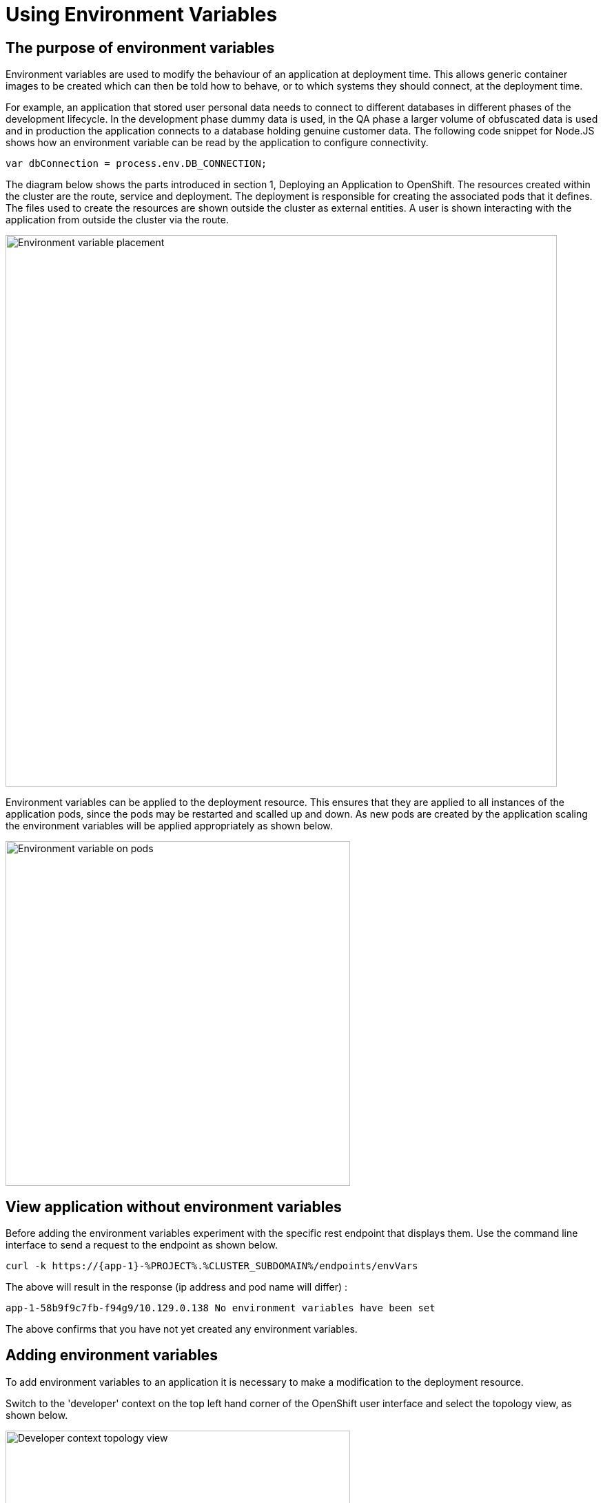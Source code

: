 = Using Environment Variables
:navtitle: Using Environment Variable
:source-highlighter: rouge

[#the_web_console]
== The purpose of environment variables

Environment variables are used to modify the behaviour of an application at deployment time. This allows generic container images to be created which can then be told how to behave, or to which systems they should connect, at the deployment time.

For example, an application that stored user personal data needs to connect to different databases in different phases of the development lifecycle. In the development phase dummy data is used, in the QA phase a larger volume of obfuscated data is used and in production the application connects to a database holding genuine customer data. The following code snippet for Node.JS shows how an environment variable can be read by the application to configure connectivity.

[.console-output]
[source,bash]
----
var dbConnection = process.env.DB_CONNECTION;
----

The diagram below shows the parts introduced in section 1, Deploying an Application to OpenShift. The resources created within the cluster are the route, service and deployment. The deployment is responsible for creating the associated pods that it defines. The files used to create the resources are shown outside the cluster as external entities. A user is shown interacting with the application from outside the cluster via the route.

image::04-01-Environment-variables.png[Environment variable placement,800,align="center"]

Environment variables can be applied to the deployment resource. This ensures that they are applied to all instances of the application pods, since the pods may be restarted and scalled up and down. As new pods are created by the application scaling the environment variables will be applied appropriately as shown below.

image::04-02-Environment-variables-on-pods.png[Environment variable on pods,500,align="center"]

== View application without environment variables

Before adding the environment variables experiment with the specific rest endpoint that displays them. Use the command line interface to send a request to the endpoint as shown below.

[.console-input]
[source,bash,subs="+attributes"]
----
curl -k https://{app-1}-%PROJECT%.%CLUSTER_SUBDOMAIN%/endpoints/envVars
----

The above will result in the response (ip address and pod name will differ) :

[.source]
----
app-1-58b9f9c7fb-f94g9/10.129.0.138 No environment variables have been set
----

The above confirms that you have not yet created any environment variables.

== Adding environment variables

To add environment variables to an application it is necessary to make a modification to the deployment resource.

Switch to the 'developer' context on the top left hand corner of the OpenShift user interface and select the topology view, as shown below.

image::04-03-topology-view.png[Developer context topology view,500,align="left"]

This will show the running instance of the application you created in the previous section. Select the application to generate the details pop out window on the right hand side as shown below.

image::04-04-topology-and-application-details.png[Application topology and details,700,align="center"]

From the actions menu on the right hand side select Edit Deployment. This will give you the opportunity to make a variety of changes to the deployment such as :

* Deployment strategy
* Images used
* scaling

There are two possible views available for editing the deployment. The first is the guided form view and the second is the yaml (markup) view. To begin with ensure you are using the form view as shown below.

image::04-05-deployment-edit-form-view.png[Deployment edit form view,700,align="center"]

[NOTE]
.Form view limitations
====
While the form view is very good it is limited in terms of the complete set of attributes and configuration options that can be applied to the deployment. As the message above shows, to configure some elements of the deployment requires the yaml view.
====

Scroll the form view down until you see the environment variables section.

Create two environment variables with the names VAR1 and VAR2. The values you provide can be whatever you want, but the names of the variables must match what the application is looking for which is VAR1 and VAR2. There is only one field displayed for the entry of an environment variable so use the 'Add value' link to create another entry fields for the second variable.

When you have completed the creation of the variables press save.

image::04-06-adding-environment-vars.png[Adding environment variables,700,align="center"]

[sidebar]
.Watch the pod being recreated
--
Watch closely the topology view of the user interface after you have created the variables. If you missed anything happening edit the deployment again and change one of the values of an environment variable. What you should see is the old pod shutting down and a new pod being created. On the right hand side pop out section you should also see the old pod being terminated and new pod being created.
--

Use the curl command again and this time you should see the variables from the application.

[.console-input]
[source,bash,subs="+attributes"]
----
curl -k https://{app-1}-%PROJECT%.%CLUSTER_SUBDOMAIN%/endpoints/envVars
----

The above will result in the response (ip address and pod name will differ) :

[.source]
----
app-1-655f9f54fd-twx42/10.129.0.90
Environment variable : VAR1 --> Barcelona
Environment variable : VAR2 --> Paris
----

Note that the above pod name and ip address differ from the values shown earlier when there were no environment variables because it is accessing a different pod.

== Multiple Pods

The diagram at the top of the page showed that a single deployment definition can have multiple pods within it. In a separate chapter later on you will learn a lot more about scaling, but to show the creation of environment variables on multiple pods we need to scale the application now.

On the topology view select the running application to display the pop out menu on the right hand side. Select the details tab as shown below.

image::04-07-scaling-the-pod.png[Scaling the pod,700,align="center"]

Press the up arrow on the right of the pod symbol three times to scale up to having four replicas.

Use the curl command again in the terminal window to repeat the request to the application to display the environment variables. You will see an output similar to that which is shown below in which the environment variable are clearly applied to the four individual pods that are running on different ip addresses.

[subs="quotes"]
----
➜  ~ curl -k https://<app-url>/endpoints/envVars
*app-1-655f9f54fd-twx42/10.129.0.90*
Environment variable : VAR1 --> Barcelona
Environment variable : VAR2 --> Paris

➜  ~ curl -k  https://<app-url>/endpoints/envVars
*app-1-655f9f54fd-99ztb/10.128.1.206*
Environment variable : VAR1 --> Barcelona
Environment variable : VAR2 --> Paris

➜  ~ curl -k  https://<app-url>/endpoints/envVars
*app-1-655f9f54fd-qw94b/10.129.0.93*
Environment variable : VAR1 --> Barcelona
Environment variable : VAR2 --> Paris

➜  ~ curl -k  https://<app-url>/endpoints/envVars
*app-1-655f9f54fd-cdcgm/10.130.0.237*
Environment variable : VAR1 --> Barcelona
Environment variable : VAR2 --> Paris
----

== Complete the chapter

To complete the chapter scale the pods back to 1 in a similar way to how you scaled up to four earler.
